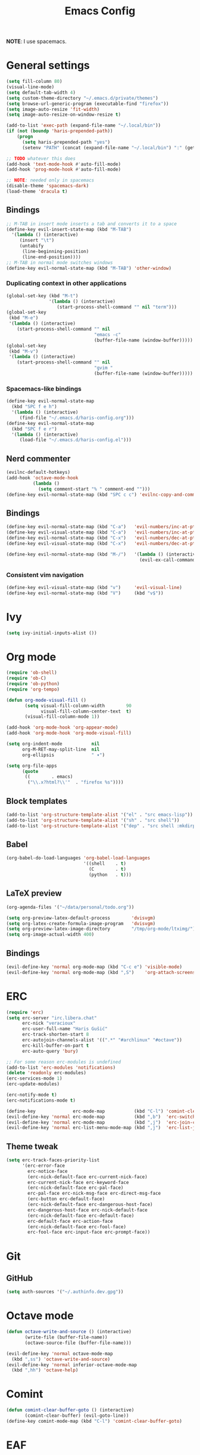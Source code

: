 #+TITLE: Emacs Config
#+PROPERTY: header-args :tangle haris-config.el
#+begin_src emacs-lisp :exports none
  ;; -*- mode: emacs-lisp-mode; -*- vim: ft=lisp sw=2
#+end_src

*NOTE*: I use spacemacs.

* General settings
  #+begin_src emacs-lisp
    (setq fill-column 80)
    (visual-line-mode)
    (setq default-tab-width 4)
    (setq custom-theme-directory "~/.emacs.d/private/themes")
    (setq browse-url-generic-program (executable-find "firefox"))
    (setq image-auto-resize 'fit-width)
    (setq image-auto-resize-on-window-resize t)
    
    (add-to-list 'exec-path (expand-file-name "~/.local/bin"))
    (if (not (boundp 'haris-prepended-path))
        (progn
          (setq haris-prepended-path "yes")
          (setenv "PATH" (concat (expand-file-name "~/.local/bin") ":" (getenv "PATH")))))
    
    ;; TODO whatever this does
    (add-hook 'text-mode-hook #'auto-fill-mode)
    (add-hook 'prog-mode-hook #'auto-fill-mode)
    
    ;; NOTE: needed only in spacemacs
    (disable-theme 'spacemacs-dark)
    (load-theme 'dracula t)
  #+end_src
** Bindings
   #+begin_src emacs-lisp
     ;; M-TAB in insert mode inserts a tab and converts it to a space
     (define-key evil-insert-state-map (kbd "M-TAB")
       '(lambda () (interactive)
          (insert "\t")
          (untabify
           (line-beginning-position)
           (line-end-position))))
     ;; M-TAB in normal mode switches windows
     (define-key evil-normal-state-map (kbd "M-TAB") 'other-window)
   #+end_src

*** Duplicating context in other applications
    #+begin_src emacs-lisp
      (global-set-key (kbd "M-t")
                      '(lambda () (interactive)
                         (start-process-shell-command "" nil "term")))
      (global-set-key
       (kbd "M-e")
       '(lambda () (interactive)
          (start-process-shell-command "" nil
                                       "emacs -c"
                                       (buffer-file-name (window-buffer)))))
      (global-set-key
       (kbd "M-v")
       '(lambda () (interactive)
          (start-process-shell-command "" nil
                                       "gvim "
                                       (buffer-file-name (window-buffer)))))
    #+end_src
*** Spacemacs-like bindings
    #+begin_src emacs-lisp
      (define-key evil-normal-state-map
        (kbd "SPC f e h")
        '(lambda () (interactive)
           (find-file "~/.emacs.d/haris-config.org")))
      (define-key evil-normal-state-map
        (kbd "SPC f e r")
        '(lambda () (interactive)
           (load-file "~/.emacs.d/haris-config.el")))
    #+end_src

** Nerd commenter
   #+begin_src emacs-lisp
     (evilnc-default-hotkeys)
     (add-hook 'octave-mode-hook
               (lambda ()
                 (setq comment-start "% " comment-end "")))
     (define-key evil-normal-state-map (kbd "SPC c c") 'evilnc-copy-and-comment-lines)
   #+end_src
** Bindings
   #+begin_src emacs-lisp
     (define-key evil-normal-state-map (kbd "C-a")   'evil-numbers/inc-at-pt)
     (define-key evil-visual-state-map (kbd "C-a")   'evil-numbers/inc-at-pt)
     (define-key evil-normal-state-map (kbd "C-x")   'evil-numbers/dec-at-pt)
     (define-key evil-visual-state-map (kbd "C-x")   'evil-numbers/dec-at-pt)

     (define-key evil-normal-state-map (kbd "M-/")   '(lambda () (interactive)
                                                       (evil-ex-call-command "" "noh" "")))
   #+end_src
*** Consistent vim navigation
   #+begin_src emacs-lisp
     (define-key evil-visual-state-map (kbd "v")     'evil-visual-line)
     (define-key evil-normal-state-map (kbd "V")     (kbd "v$"))
   #+end_src
* Ivy
  #+begin_src emacs-lisp
    (setq ivy-initial-inputs-alist ())
  #+end_src
* Org mode
  #+begin_src emacs-lisp
    (require 'ob-shell)
    (require 'ob-C)
    (require 'ob-python)
    (require 'org-tempo)
    
    (defun org-mode-visual-fill ()
           (setq visual-fill-column-width        90
                 visual-fill-column-center-text  t)
           (visual-fill-column-mode 1))
    
    (add-hook 'org-mode-hook 'org-appear-mode)
    (add-hook 'org-mode-hook 'org-mode-visual-fill)
    
    (setq org-indent-mode           nil
          org-M-RET-may-split-line  nil
          org-ellipsis              " ▾")
    
    (setq org-file-apps
          (quote
           ((        . emacs)
            ("\\.x?html?\\'"  . "firefox %s"))))
  #+end_src
** Block templates
   #+begin_src emacs-lisp
     (add-to-list 'org-structure-template-alist '("el" . "src emacs-lisp"))
     (add-to-list 'org-structure-template-alist '("sh" . "src shell"))
     (add-to-list 'org-structure-template-alist '("dep" . "src shell :mkdirp yes :tangle /tmp/dependencies/"))
   #+end_src
** Babel
   #+begin_src emacs-lisp
     (org-babel-do-load-languages 'org-babel-load-languages
                                  '((shell    . t)
                                    (C        . t)
                                    (python   . t)))
   #+end_src
** LaTeX preview
  #+begin_src emacs-lisp
    (org-agenda-files '("~/data/personal/todo.org"))

    (setq org-preview-latex-default-process        'dvisvgm)
    (setq org-latex-create-formula-image-program   'dvisvgm)
    (setq org-preview-latex-image-directory        "/tmp/org-mode/ltximg/")
    (setq org-image-actual-width 400)
  #+end_src
** Bindings
   #+begin_src emacs-lisp
     (evil-define-key 'normal org-mode-map (kbd "C-c e") 'visible-mode)
     (evil-define-key 'normal org-mode-map (kbd ",S")    'org-attach-screenshot)
   #+end_src
* ERC
  #+begin_src emacs-lisp
    (require 'erc)
    (setq erc-server "irc.libera.chat"
          erc-nick "veracioux"
          erc-user-full-name "Haris Gušić"
          erc-track-shorten-start 8
          erc-autojoin-channels-alist '((".*" "#archlinux" "#octave"))
          erc-kill-buffer-on-part t
          erc-auto-query 'bury)

    ;; For some reason erc-modules is undefined
    (add-to-list 'erc-modules 'notifications)
    (delete 'readonly erc-modules)
    (erc-services-mode 1)
    (erc-update-modules)

    (erc-notify-mode t)
    (erc-notifications-mode t)

    (define-key              erc-mode-map           (kbd "C-l") 'comint-clear-buffer)
    (evil-define-key 'normal erc-mode-map           (kbd ",b")  'erc-switch-to-buffer)
    (evil-define-key 'normal erc-mode-map           (kbd ",j")  'erc-join-channel)
    (evil-define-key 'normal erc-list-menu-mode-map (kbd ",j")  'erc-list-join)
  #+end_src
** Theme tweak
   #+begin_src emacs-lisp
     (setq erc-track-faces-priority-list
           '(erc-error-face
             erc-notice-face
             (erc-nick-default-face erc-current-nick-face)
             erc-current-nick-face erc-keyword-face
             (erc-nick-default-face erc-pal-face)
             erc-pal-face erc-nick-msg-face erc-direct-msg-face
             (erc-button erc-default-face)
             (erc-nick-default-face erc-dangerous-host-face)
             erc-dangerous-host-face erc-nick-default-face
             (erc-nick-default-face erc-default-face)
             erc-default-face erc-action-face
             (erc-nick-default-face erc-fool-face)
             erc-fool-face erc-input-face erc-prompt-face))
   #+end_src
* Git
** GitHub
   #+begin_src emacs-lisp
     (setq auth-sources '("~/.authinfo.dev.gpg"))
   #+end_src
* Octave mode
  #+begin_src emacs-lisp
    (defun octave-write-and-source () (interactive)
           (write-file (buffer-file-name))
           (octave-source-file (buffer-file-name)))

    (evil-define-key 'normal octave-mode-map
      (kbd ",ss") 'octave-write-and-source)
    (evil-define-key 'normal inferior-octave-mode-map
      (kbd ",hh") 'octave-help)
  #+end_src
* Comint
  #+begin_src emacs-lisp
    (defun comint-clear-buffer-goto () (interactive)
           (comint-clear-buffer) (evil-goto-line))
    (define-key comint-mode-map (kbd "C-l") 'comint-clear-buffer-goto)
  #+end_src
* EAF
** Dependencies
   #+begin_src shell :mkdirp yes :tangle /tmp/dependencies/emacs-eaf.sh
     sudo pacman -S git nodejs npm python-pyqt5 python-pyqt5-sip \
          python-pyqtwebengine wmctrl python-pymupdf
     paru -S python-epc
   #+end_src
* Vterm
  #+begin_src emacs-lisp
    (setq vterm-shell "/usr/bin/fish")
    (setq vterm-exit-functions 'delete-frame)

    (add-hook 'vterm-mode-hook (lambda () (read-only-mode -1)))

    (evil-define-key 'normal vterm-mode-map (kbd "A")   'evil-append-line)
    (evil-define-key 'normal vterm-mode-map (kbd "M-TAB") 'other-window)
  #+end_src
** TODO WTF?
   This doesn't work consistently.
   #+begin_src emacs-lisp
     ;; (define-key vterm-mode-map (kbd "C-l") 'vterm-clear-scrollback)
     ;; (define-key vterm-mode-map (kbd "C-l") 'erase-buffer)
     ;; (define-key vterm-mode-map (kbd "C-d") 'vterm-send-C-d)
   #+end_src
* TODO Mu4e
 #+begin_src emacs-lisp
   (add-to-list 'load-path "/usr/share/emacs/site-lisp/mu4e")
   ;;; Set up some common mu4e variables
   (setq mu4e-maildir "~/mail"
         mu4e-inbox-folder "/INBOX"
         mu4e-drafts-folder "/[Gmail].Drafts"
         mu4e-sent-folder "/[Gmail].Sent Mail"
         mu4e-refile-folder "/[Gmail].All Mail"
         mu4e-trash-folder "/[Gmail].Trash"
         mu4e-get-mail-command "mbsync -a"
         mu4e-update-interval nil
         mu4e-change-filenames-when-moving t
         mu4e-compose-signature-auto-include nil
         mu4e-view-show-images t
         mu4e-view-show-addresses t)

   ;;; Mail directory shortcuts
   (setq mu4e-maildir-shortcuts
         '(("/INBOX" . ?i)))
 #+end_src
* Programming languages
** TODO C/C++
   #+begin_src emacs-lisp
     (setq-default
      dotspacemacs-configuration-layers
      '((c-c++ :variables c-c++-enable-clang-support t)))
     (setq c-default-style
           "bsd" c-basic-offset 4)
   #+end_src
** Python
   #+begin_src shell :mkdirp yes :tangle /tmp/dependencies/emacs-python.sh
     sudo pacman -S python-language-server yapf
     sudo pip install pyls-isort pyls-mypy pyls-black pyls-memestra flake8 autoflake
   #+end_src
* TODO Yasnippet
  #+begin_src emacs-lisp
    ;; Show snippets in auto-completion popup
    (setq-default dotspacemacs-configuration-layers
                  '((auto-completion :variables
                       auto-completion-enable-snippets-in-popup t)))
  #+end_src
* Maxima
  I used this mode like 2-3 times, but I'm keeping it in case I have to use it
  again.
  #+begin_src emacs-lisp
    (add-to-list 'load-path "/usr/share/emacs/site-lisp/maxima/")
    (autoload 'maxima-mode "maxima" "Maxima mode" t)
    (autoload 'imaxima "imaxima" "Frontend for maxima with Image support" t)
    (autoload 'maxima "maxima" "Maxima interaction" t)
    (autoload 'imath-mode "imath" "Imath mode for math formula input" t)
    (setq imaxima-use-maxima-mode-flag t)
    (add-to-list 'auto-mode-alist '("\\.ma[cx]\\'" . maxima-mode))
  #+end_src
* Info mode
  Remove Info mode annoying keybindings.
  #+begin_src emacs-lisp
    (define-key Info-mode-map   (kbd "l")   nil)
    (define-key Info-mode-map   (kbd "h")   nil)
  #+end_src
** TODO Fix bindings that were messed up by evil.
  #+begin_src emacs-lisp
    (evil-define-key 'motion-state Info-mode-map   (kbd "[ [")  'Info-prev)
    (evil-define-key 'motion-state Info-mode-map   (kbd "] ]")  'Info-next)
  #+end_src
